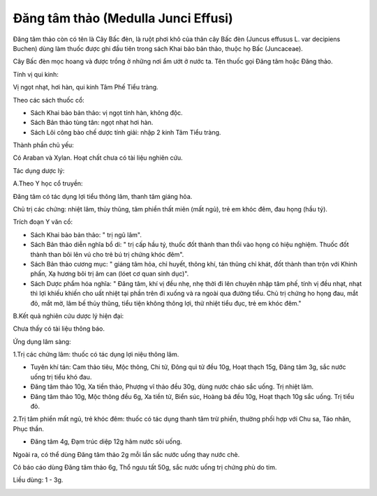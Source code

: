 .. _plants_dang_tam_thao:

Đăng tâm thảo (Medulla Junci Effusi)
####################################

Đăng tâm thảo còn có tên là Cây Bấc đèn, là ruột phơi khô của thân cây
Bấc đèn (Juncus effusus L. var decipiens Buchen) dùng làm thuốc được
ghi đầu tiên trong sách Khai bảo bản thảo, thuộc họ Bấc (Juncaceae).

Cây Bấc đèn mọc hoang và được trồng ở những nơi ẩm ướt ở nước ta. Tên
thuốc gọi Đăng tâm hoặc Đăng thảo.

Tính vị qui kinh:

Vị ngọt nhạt, hơi hàn, qui kinh Tâm Phế Tiểu tràng.

Theo các sách thuốc cổ:

-  Sách Khai bảo bản thảo: vị ngọt tính hàn, không độc.
-  Sách Bản thảo tùng tân: ngọt nhạt hơi hàn.
-  Sách Lôi công bào chế dược tính giải: nhập 2 kinh Tâm Tiểu tràng.

Thành phần chủ yếu:

Có Araban và Xylan. Hoạt chất chưa có tài liệu nghiên cứu.

Tác dụng dược lý:

A.Theo Y học cổ truyền:

Đăng tâm có tác dụng lợi tiểu thông lâm, thanh tâm giáng hỏa.

Chủ trị các chứng: nhiệt lâm, thủy thũng, tâm phiền thất miên (mất ngủ),
trẻ em khóc đêm, đau họng (hầu tý).

Trích đoạn Y văn cổ:

-  Sách Khai bảo bản thảo: " trị ngũ lâm".
-  Sách Bản thảo diễn nghĩa bổ di: " trị cấp hầu tý, thuốc đốt thành
   than thổi vào họng có hiệu nghiệm. Thuốc đốt thành than bôi lên vú
   cho trẻ bú trị chứng khóc đêm".
-  Sách Bản thảo cương mục: " giáng tâm hỏa, chỉ huyết, thông khí, tán
   thũng chỉ khát, đốt thành than trộn với Khinh phấn, Xạ hương bôi trị
   âm can (lóet cơ quan sinh dục)".
-  Sách Dược phẩm hóa nghĩa: " Đăng tâm, khí vị đều nhẹ, nhẹ thời đi lên
   chuyên nhập tâm phế, tính vị đều nhạt, nhạt thì lợi khiếu khiến cho
   uất nhiệt tại phần trên đi xuống và ra ngoài qua đường tiểu. Chủ trị
   chứng ho họng đau, mắt đỏ, mắt mờ, lâm bế thủy thũng, tiểu tiện không
   thông lợi, thử nhiệt tiểu đục, trẻ em khóc đêm."

B.Kết quả nghiên cứu dược lý hiện đại:

Chưa thấy có tài liệu thông báo.

Ứng dụng lâm sàng:

1.Trị các chứng lâm: thuốc có tác dụng lợi niệu thông lâm.

-  Tuyên khí tán: Cam thảo tiêu, Mộc thông, Chi tử, Đông quì tử đều 10g,
   Hoạt thạch 15g, Đăng tâm 3g, sắc nước uống trị tiểu khó đau.
-  Đăng tâm thảo 10g, Xa tiền thảo, Phượng vĩ thảo đều 30g, dùng nước
   cháo sắc uống. Trị nhiệt lâm.
-  Đăng tâm thảo 10g, Mộc thông đều 6g, Xa tiền tử, Biển súc, Hoàng bá
   đều 10g, Hoạt thạch 10g sắc uống. Trị tiểu đỏ.

2.Trị tâm phiền mất ngủ, trẻ khóc đêm: thuốc có tác dụng thanh tâm trừ
phiền, thường phối hợp với Chu sa, Táo nhân, Phục thần.

-  Đăng tâm 4g, Đạm trúc diệp 12g hãm nước sôi uống.

Ngoài ra, có thể dùng Đăng tâm thảo 2g mỗi lần sắc nước uống thay nước
chè.

Có báo cáo dùng Đăng tâm thảo 6g, Thổ ngưu tất 50g, sắc nước uống trị
chứng phù do tim.

Liều dùng: 1 - 3g.

..  image:: DANGTAMTHAO.JPG
   :width: 50px
   :height: 50px
   :target: DANGTAMTHAO_.HTM

